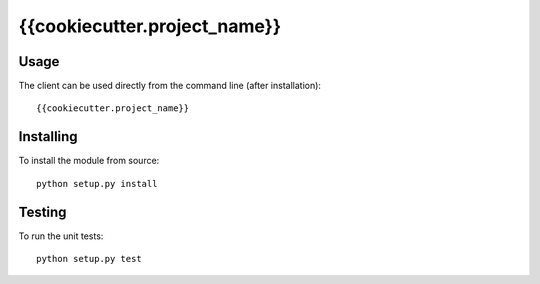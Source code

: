 ===========
{{cookiecutter.project_name}}
===========

Usage
-----
The client can be used directly from the command line (after installation)::

    {{cookiecutter.project_name}}


Installing
----------
To install the module from source::

    python setup.py install

Testing
-------
To run the unit tests::

    python setup.py test
